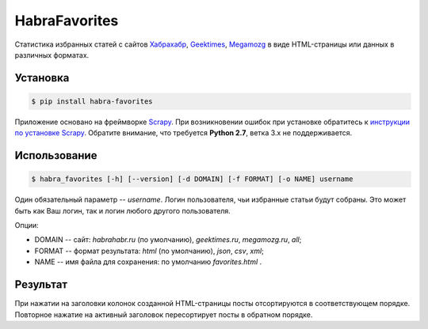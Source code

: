 HabraFavorites
==============


.. image:: https://img.shields.io/pypi/v/habra--favorites.svg
    :alt: Последняя версия
    :target: https://pypi.python.org/pypi/habra-favorites/

.. image:: https://img.shields.io/pypi/dm/habra--favorites.svg
    :alt: Загрузки
    :target: https://pypi.python.org/pypi/habra-favorites/

.. image:: https://gemnasium.com/ykalchevskiy/habra-favorites.png
    :alt: Состояние зависимостей
    :target: https://gemnasium.com/ykalchevskiy/habra-favorites


.. image:: http://beta.hstor.org/files/24c/1d3/0d6/24c1d30d62d84d7eb7fb9647d6a0e960.png
    :alt: Статистика

Статистика избранных статей с сайтов
`Хабрахабр <http://habrahabr.ru>`_, `Geektimes <http://geektimes.ru>`_, `Megamozg <http://megamozg.ru>`_
в виде HTML-страницы или данных в различных форматах.


Установка
---------

.. code-block:: bash

    $ pip install habra-favorites

Приложение основано на фреймворке `Scrapy <http://www.scrapy.org>`_.
При возникновении ошибок при установке обратитесь к `инструкции по установке Scrapy <http://doc.scrapy.org/en/latest/intro/install.html#pre-requisites>`_.
Обратите внимание, что требуется **Python 2.7**, ветка 3.x не поддерживается.


Использование
-------------

.. code-block:: bash

    $ habra_favorites [-h] [--version] [-d DOMAIN] [-f FORMAT] [-o NAME] username

Один обязательный параметр -- *username*. Логин пользователя, чьи избранные статьи будут собраны.
Это может быть как Ваш логин, так и логин любого другого пользователя.

Опции:

* DOMAIN -- сайт: *habrahabr.ru* (по умолчанию), *geektimes.ru*, *megamozg.ru*, *all*;
* FORMAT -- формат результата: *html* (по умолчанию), *json*, *csv*, *xml*;
* NAME -- имя файла для сохранения: по умолчанию *favorites.html* .


Результат
---------

При нажатии на заголовки колонок созданной HTML-страницы посты отсортируются в соответствующем порядке.
Повторное нажатие на активный заголовок пересортирует посты в обратном порядке.


